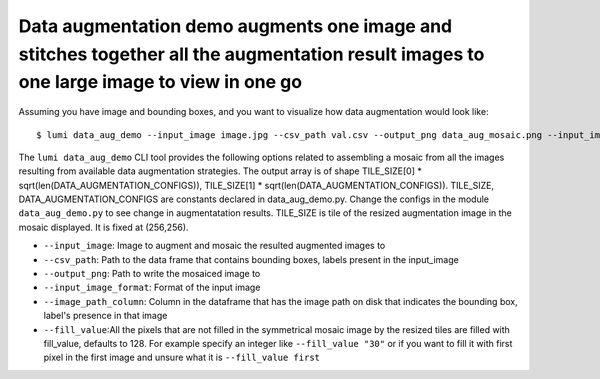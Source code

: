 .. _cli/data_aug_demo:

Data augmentation demo augments one image and stitches together all the augmentation result images to one large image to view in one go
=======================================================================================================================================

Assuming you have image and bounding boxes, and you want to visualize how data augmentation would look like::


  $ lumi data_aug_demo --input_image image.jpg --csv_path val.csv --output_png data_aug_mosaic.png --input_image_format .jpg --image_path_column image_id --fill_value 19

The ``lumi data_aug_demo`` CLI tool provides the following options related to assembling a mosaic from all the images 
resulting from available data augmentation strategies. The output array is of shape
TILE_SIZE[0] * sqrt(len(DATA_AUGMENTATION_CONFIGS)), TILE_SIZE[1] * sqrt(len(DATA_AUGMENTATION_CONFIGS)).
TILE_SIZE, DATA_AUGMENTATION_CONFIGS are constants declared in data_aug_demo.py. Change the configs in the module ``data_aug_demo.py`` to see change in augmentatation results. TILE_SIZE is tile of the resized augmentation image in the mosaic displayed. It is fixed at (256,256).

* ``--input_image``: Image to augment and mosaic the resulted augmented images to

* ``--csv_path``: Path to the data frame that contains bounding boxes, labels present in the input_image

* ``--output_png``: Path to write the mosaiced image to

* ``--input_image_format``: Format of the input image

* ``--image_path_column``: Column in the dataframe that has the image path on disk that indicates the bounding box, label's presence in that image

* ``--fill_value``:All the pixels that are not filled in the symmetrical mosaic image by the resized tiles are filled with fill_value, defaults to 128.  For example specify an integer like ``--fill_value "30"`` or if you want to fill it with first pixel in the first image and unsure what it is ``--fill_value first``
